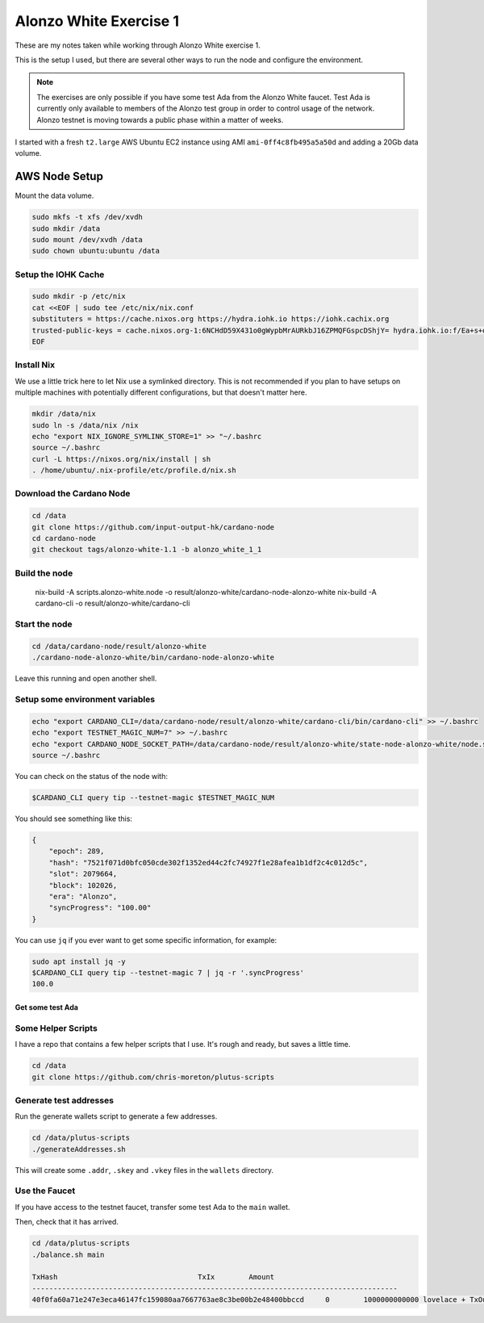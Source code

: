 Alonzo White Exercise 1
=======================

These are my notes taken while working through Alonzo White exercise 1.

This is the setup I used, but there are several other ways to run the node and configure the environment.

.. note::
    
    The exercises are only possible if you have some test Ada from the Alonzo White faucet. Test Ada is currently only available to members
    of the Alonzo test group in order to control usage of the network. Alonzo testnet is moving towards a public phase within a matter of weeks.

I started with a fresh ``t2.large`` AWS Ubuntu EC2 instance using AMI ``ami-0ff4c8fb495a5a50d`` and adding a 20Gb data volume.

AWS Node Setup
--------------

Mount the data volume.

.. code:: bash

    sudo mkfs -t xfs /dev/xvdh
    sudo mkdir /data
    sudo mount /dev/xvdh /data
    sudo chown ubuntu:ubuntu /data

Setup the IOHK Cache
____________________

.. code:: bash

    sudo mkdir -p /etc/nix
    cat <<EOF | sudo tee /etc/nix/nix.conf
    substituters = https://cache.nixos.org https://hydra.iohk.io https://iohk.cachix.org
    trusted-public-keys = cache.nixos.org-1:6NCHdD59X431o0gWypbMrAURkbJ16ZPMQFGspcDShjY= hydra.iohk.io:f/Ea+s+dFdN+3Y/G+FDgSq+a5NEWhJGzdjvKNGv0/EQ= iohk.cachix.org-1:DpRUyj7h7V830dp/i6Nti+NEO2/nhblbov/8MW7Rqoo=
    EOF

Install Nix
___________

We use a little trick here to let Nix use a symlinked directory. This is not recommended if you plan to have setups on multiple machines with potentially different configurations,
but that doesn't matter here.

.. code:: bash

    mkdir /data/nix
    sudo ln -s /data/nix /nix
    echo "export NIX_IGNORE_SYMLINK_STORE=1" >> "~/.bashrc
    source ~/.bashrc
    curl -L https://nixos.org/nix/install | sh
    . /home/ubuntu/.nix-profile/etc/profile.d/nix.sh

Download the Cardano Node
_________________________

.. code:: bash

    cd /data
    git clone https://github.com/input-output-hk/cardano-node
    cd cardano-node
    git checkout tags/alonzo-white-1.1 -b alonzo_white_1_1

Build the node
______________

    nix-build -A scripts.alonzo-white.node -o result/alonzo-white/cardano-node-alonzo-white
    nix-build -A cardano-cli -o result/alonzo-white/cardano-cli

Start the node
______________

.. code:: bash

    cd /data/cardano-node/result/alonzo-white
    ./cardano-node-alonzo-white/bin/cardano-node-alonzo-white

Leave this running and open another shell.

Setup some environment variables
________________________________

.. code:: bash

    echo "export CARDANO_CLI=/data/cardano-node/result/alonzo-white/cardano-cli/bin/cardano-cli" >> ~/.bashrc
    echo "export TESTNET_MAGIC_NUM=7" >> ~/.bashrc
    echo "export CARDANO_NODE_SOCKET_PATH=/data/cardano-node/result/alonzo-white/state-node-alonzo-white/node.socket" >> ~/.bashrc
    source ~/.bashrc

You can check on the status of the node with:

.. code:: bash

    $CARDANO_CLI query tip --testnet-magic $TESTNET_MAGIC_NUM

You should see something like this:

.. code:: json

    {
        "epoch": 289,
        "hash": "7521f071d0bfc050cde302f1352ed44c2fc74927f1e28afea1b1df2c4c012d5c",
        "slot": 2079664,
        "block": 102026,
        "era": "Alonzo",
        "syncProgress": "100.00"
    }

You can use ``jq`` if you ever want to get some specific information, for example:

.. code:: bash

    sudo apt install jq -y
    $CARDANO_CLI query tip --testnet-magic 7 | jq -r '.syncProgress'
    100.0

Get some test Ada
~~~~~~~~~~~~~~~~~

Some Helper Scripts
___________________

I have a repo that contains a few helper scripts that I use. It's rough and ready, but saves a little time.

.. code:: bash
    
    cd /data
    git clone https://github.com/chris-moreton/plutus-scripts

Generate test addresses
_______________________

Run the generate wallets script to generate a few addresses.

.. code:: bash

    cd /data/plutus-scripts
    ./generateAddresses.sh

This will create some ``.addr``, ``.skey`` and ``.vkey`` files in the ``wallets`` directory.    

Use the Faucet
______________

If you have access to the testnet faucet, transfer some test Ada to the ``main`` wallet.

Then, check that it has arrived.

.. code:: bash

    cd /data/plutus-scripts
    ./balance.sh main

    TxHash                                 TxIx        Amount
    --------------------------------------------------------------------------------------
    40f0fa60a71e247e3eca46147fc159080aa7667763ae8c3be00b2e48400bbccd     0        1000000000000 lovelace + TxOutDatumHashNone





